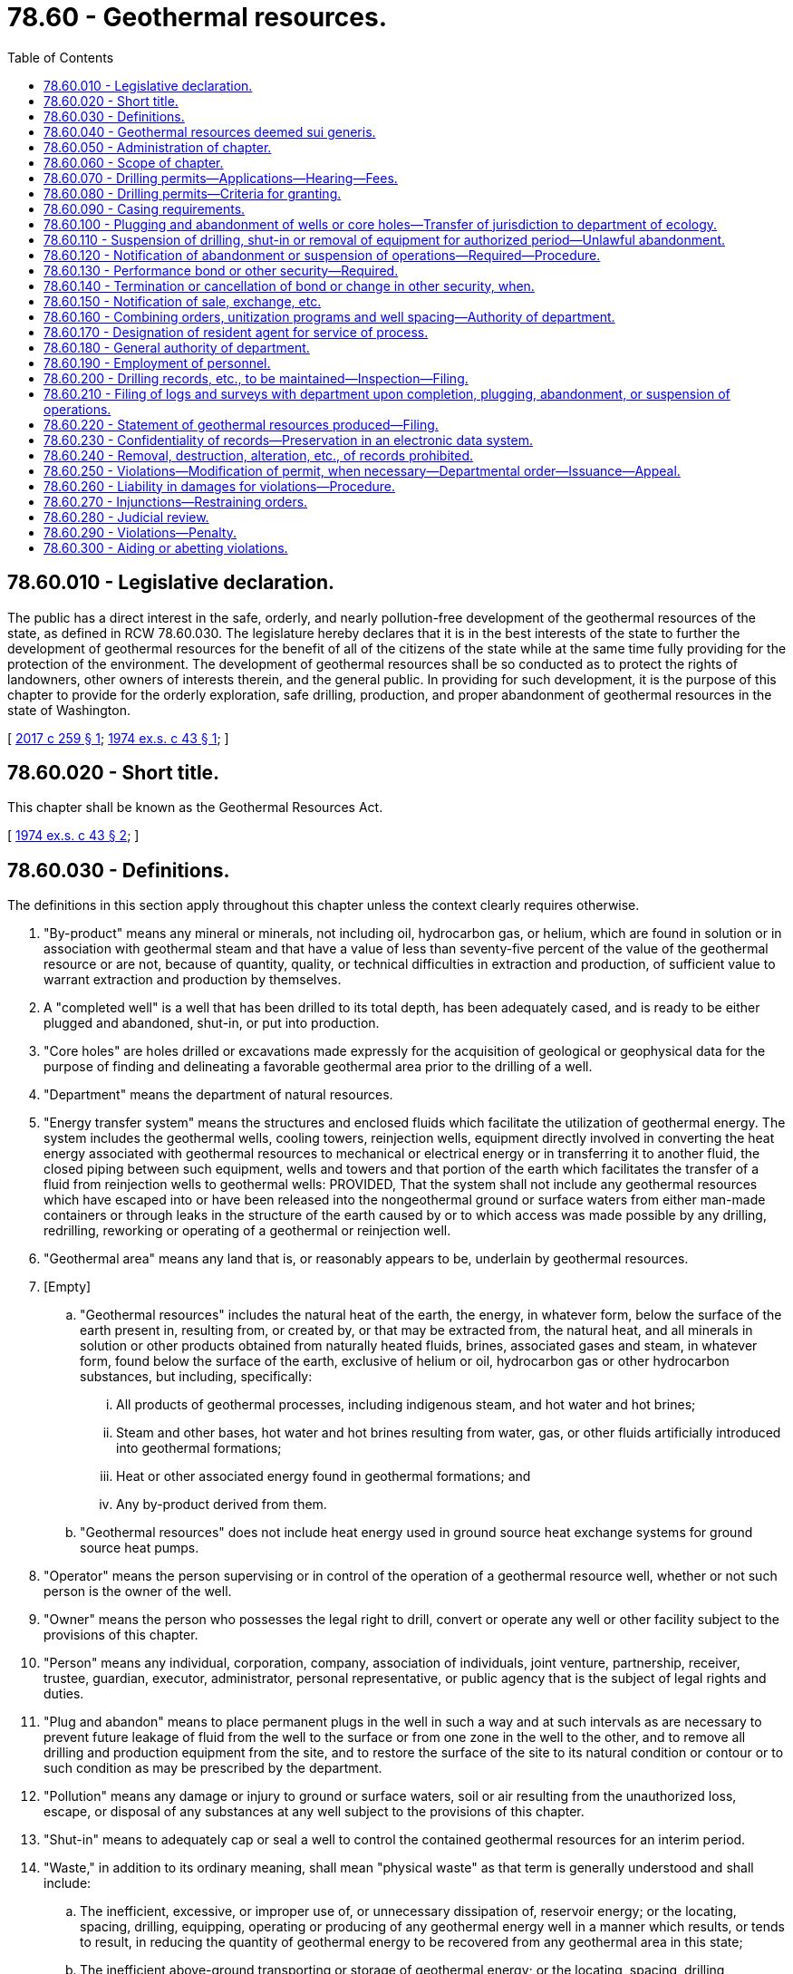 = 78.60 - Geothermal resources.
:toc:

== 78.60.010 - Legislative declaration.
The public has a direct interest in the safe, orderly, and nearly pollution-free development of the geothermal resources of the state, as defined in RCW 78.60.030. The legislature hereby declares that it is in the best interests of the state to further the development of geothermal resources for the benefit of all of the citizens of the state while at the same time fully providing for the protection of the environment. The development of geothermal resources shall be so conducted as to protect the rights of landowners, other owners of interests therein, and the general public. In providing for such development, it is the purpose of this chapter to provide for the orderly exploration, safe drilling, production, and proper abandonment of geothermal resources in the state of Washington.

[ http://lawfilesext.leg.wa.gov/biennium/2017-18/Pdf/Bills/Session%20Laws/Senate/5470-S.SL.pdf?cite=2017%20c%20259%20§%201[2017 c 259 § 1]; http://leg.wa.gov/CodeReviser/documents/sessionlaw/1974ex1c43.pdf?cite=1974%20ex.s.%20c%2043%20§%201[1974 ex.s. c 43 § 1]; ]

== 78.60.020 - Short title.
This chapter shall be known as the Geothermal Resources Act.

[ http://leg.wa.gov/CodeReviser/documents/sessionlaw/1974ex1c43.pdf?cite=1974%20ex.s.%20c%2043%20§%202[1974 ex.s. c 43 § 2]; ]

== 78.60.030 - Definitions.
The definitions in this section apply throughout this chapter unless the context clearly requires otherwise.

. "By-product" means any mineral or minerals, not including oil, hydrocarbon gas, or helium, which are found in solution or in association with geothermal steam and that have a value of less than seventy-five percent of the value of the geothermal resource or are not, because of quantity, quality, or technical difficulties in extraction and production, of sufficient value to warrant extraction and production by themselves.

. A "completed well" is a well that has been drilled to its total depth, has been adequately cased, and is ready to be either plugged and abandoned, shut-in, or put into production.

. "Core holes" are holes drilled or excavations made expressly for the acquisition of geological or geophysical data for the purpose of finding and delineating a favorable geothermal area prior to the drilling of a well.

. "Department" means the department of natural resources.

. "Energy transfer system" means the structures and enclosed fluids which facilitate the utilization of geothermal energy. The system includes the geothermal wells, cooling towers, reinjection wells, equipment directly involved in converting the heat energy associated with geothermal resources to mechanical or electrical energy or in transferring it to another fluid, the closed piping between such equipment, wells and towers and that portion of the earth which facilitates the transfer of a fluid from reinjection wells to geothermal wells: PROVIDED, That the system shall not include any geothermal resources which have escaped into or have been released into the nongeothermal ground or surface waters from either man-made containers or through leaks in the structure of the earth caused by or to which access was made possible by any drilling, redrilling, reworking or operating of a geothermal or reinjection well.

. "Geothermal area" means any land that is, or reasonably appears to be, underlain by geothermal resources.

. [Empty]
.. "Geothermal resources" includes the natural heat of the earth, the energy, in whatever form, below the surface of the earth present in, resulting from, or created by, or that may be extracted from, the natural heat, and all minerals in solution or other products obtained from naturally heated fluids, brines, associated gases and steam, in whatever form, found below the surface of the earth, exclusive of helium or oil, hydrocarbon gas or other hydrocarbon substances, but including, specifically:

... All products of geothermal processes, including indigenous steam, and hot water and hot brines;

... Steam and other bases, hot water and hot brines resulting from water, gas, or other fluids artificially introduced into geothermal formations;

... Heat or other associated energy found in geothermal formations; and

... Any by-product derived from them.

.. "Geothermal resources" does not include heat energy used in ground source heat exchange systems for ground source heat pumps.

. "Operator" means the person supervising or in control of the operation of a geothermal resource well, whether or not such person is the owner of the well.

. "Owner" means the person who possesses the legal right to drill, convert or operate any well or other facility subject to the provisions of this chapter.

. "Person" means any individual, corporation, company, association of individuals, joint venture, partnership, receiver, trustee, guardian, executor, administrator, personal representative, or public agency that is the subject of legal rights and duties.

. "Plug and abandon" means to place permanent plugs in the well in such a way and at such intervals as are necessary to prevent future leakage of fluid from the well to the surface or from one zone in the well to the other, and to remove all drilling and production equipment from the site, and to restore the surface of the site to its natural condition or contour or to such condition as may be prescribed by the department.

. "Pollution" means any damage or injury to ground or surface waters, soil or air resulting from the unauthorized loss, escape, or disposal of any substances at any well subject to the provisions of this chapter.

. "Shut-in" means to adequately cap or seal a well to control the contained geothermal resources for an interim period.

. "Waste," in addition to its ordinary meaning, shall mean "physical waste" as that term is generally understood and shall include:

.. The inefficient, excessive, or improper use of, or unnecessary dissipation of, reservoir energy; or the locating, spacing, drilling, equipping, operating or producing of any geothermal energy well in a manner which results, or tends to result, in reducing the quantity of geothermal energy to be recovered from any geothermal area in this state;

.. The inefficient above-ground transporting or storage of geothermal energy; or the locating, spacing, drilling, equipping, operating, or producing of any geothermal well in a manner causing, or tending to cause, unnecessary excessive surface loss or destruction of geothermal energy;

.. The escape into the open air, from a well of steam or hot water, in excess of what is reasonably necessary in the efficient development or production of a geothermal well.

. "Well" means any excavation made for the discovery or production of geothermal resources, or any special facility, converted producing facility, or reactivated or converted abandoned facility used for the reinjection of geothermal resources, or the residue thereof underground.

[ http://lawfilesext.leg.wa.gov/biennium/2013-14/Pdf/Bills/Session%20Laws/Senate/5369-S.SL.pdf?cite=2013%20c%20274%20§%202[2013 c 274 § 2]; http://leg.wa.gov/CodeReviser/documents/sessionlaw/1974ex1c43.pdf?cite=1974%20ex.s.%20c%2043%20§%203[1974 ex.s. c 43 § 3]; ]

== 78.60.040 - Geothermal resources deemed sui generis.
Notwithstanding any other provision of law, geothermal resources are found and hereby determined to be sui generis, being neither a mineral resource nor a water resource and as such are declared to be the private property of the holder of the title to the surface land above the resource, unless the geothermal resources have been otherwise reserved by or conveyed to another person or entity. Nothing in this section divests the people of the state of any rights, title, or interest in geothermal resources owned by the state.

[ http://lawfilesext.leg.wa.gov/biennium/2013-14/Pdf/Bills/Session%20Laws/Senate/5369-S.SL.pdf?cite=2013%20c%20274%20§%203[2013 c 274 § 3]; http://leg.wa.gov/CodeReviser/documents/sessionlaw/1979ex1c2.pdf?cite=1979%20ex.s.%20c%202%20§%201[1979 ex.s. c 2 § 1]; http://leg.wa.gov/CodeReviser/documents/sessionlaw/1974ex1c43.pdf?cite=1974%20ex.s.%20c%2043%20§%204[1974 ex.s. c 43 § 4]; ]

== 78.60.050 - Administration of chapter.
. The department shall administer and enforce the provisions of this chapter and the rules, regulations, and orders relating to the drilling, operation, maintenance, abandonment and restoration of geothermal areas, to prevent damage to and waste from underground geothermal deposits, and to prevent damage to underground and surface waters, land or air that may result from improper drilling, operation, maintenance or abandonment of geothermal resource wells.

. In order to implement the terms and provisions of this chapter, the department under the provisions of chapter 34.05 RCW, as now or hereafter amended, may from time to time promulgate those rules and regulations necessary to carry out the purposes of this chapter, including but not restricted to defining geothermal areas; establishing security requirements, which may include bonding; providing for liens against production; providing for casing and safety device requirements; providing for site restoration plans to be completed prior to abandonment; and providing for abandonment requirements.

[ http://leg.wa.gov/CodeReviser/documents/sessionlaw/1974ex1c43.pdf?cite=1974%20ex.s.%20c%2043%20§%205[1974 ex.s. c 43 § 5]; ]

== 78.60.060 - Scope of chapter.
. This chapter is intended to preempt local regulation of the drilling and operation of wells for geothermal resources but shall not be construed to permit the locating of any well or drilling when such well or drilling is prohibited under state or local land use law or regulations promulgated thereunder. Geothermal resources, by-products, or waste products which have escaped or been released from the energy transfer system or a mineral recovery process shall be subject to provisions of state law relating to the pollution of ground or surface waters (Title 90 RCW), provisions of the state fisheries law and the state game laws (Title 77 RCW), and any other state environmental pollution control laws.

. Authorization for a consumptive or nonconsumptive use of water associated with a geothermal well, for purposes including but not limited to power production, greenhouse heating, warm water fish propagation, space heating plants, irrigation, swimming pools, and hot springs baths, shall be subject to the appropriation procedure as provided in Title 90 RCW, except for the following:

.. Water that is removed from an aquifer or geothermal reservoir to develop and obtain geothermal resources if the water is returned to or reinjected into the same aquifer or reservoir; or

.. The reasonable loss of water:

... During a test of a geothermal well; or

... From the temporary failure of all or part of a system that removes water from an aquifer or geothermal reservoir, transfers the heat from that water, and reinjects that water into the same aquifer or reservoir.

. The department and the department of ecology shall cooperate to avoid duplication and to promote efficiency in issuing permits and other approvals for these uses.

. Nothing in chapter 274, Laws of 2013 shall affect or operate to impair any existing water rights.

[ http://lawfilesext.leg.wa.gov/biennium/2013-14/Pdf/Bills/Session%20Laws/Senate/5369-S.SL.pdf?cite=2013%20c%20274%20§%204[2013 c 274 § 4]; http://lawfilesext.leg.wa.gov/biennium/2003-04/Pdf/Bills/Session%20Laws/Senate/5172.SL.pdf?cite=2003%20c%2039%20§%2040[2003 c 39 § 40]; http://leg.wa.gov/CodeReviser/documents/sessionlaw/1974ex1c43.pdf?cite=1974%20ex.s.%20c%2043%20§%206[1974 ex.s. c 43 § 6]; ]

== 78.60.070 - Drilling permits—Applications—Hearing—Fees.
. Any person proposing to drill a well or redrill an abandoned well for geothermal resources shall file with the department a written application for a permit to commence such drilling or redrilling on a form prescribed by the department accompanied by a permit fee of two hundred dollars. The department shall forward a duplicate copy to the department of ecology within ten days of filing.

. Upon receipt of a proper application relating to drilling or redrilling the department shall set a date, time, and place for a public hearing on the application. The public hearing on the drilling application shall be in the county in which the drilling or redrilling is proposed to be made.

. Any person proposing to drill a core hole for the purpose of gathering geothermal data, including but not restricted to heat flow, temperature gradients, and rock conductivity, shall be required to obtain a single permit covering all core holes according to subsection (1) of this section, including a single permit fee. Such core holes as described by this subsection are not required to be the subject of a public hearing but are subject to all other provisions of this chapter, including a bond or other security as specified in RCW 78.60.130.

. All moneys paid to the department under this section shall be deposited with the state treasurer for credit to the general fund.

[ http://lawfilesext.leg.wa.gov/biennium/2017-18/Pdf/Bills/Session%20Laws/Senate/5470-S.SL.pdf?cite=2017%20c%20259%20§%202[2017 c 259 § 2]; http://lawfilesext.leg.wa.gov/biennium/2007-08/Pdf/Bills/Session%20Laws/House/2129-S.SL.pdf?cite=2007%20c%20338%20§%201[2007 c 338 § 1]; http://leg.wa.gov/CodeReviser/documents/sessionlaw/1974ex1c43.pdf?cite=1974%20ex.s.%20c%2043%20§%207[1974 ex.s. c 43 § 7]; ]

== 78.60.080 - Drilling permits—Criteria for granting.
A permit shall be granted only if the department is satisfied that the area is suitable for the activities applied for; that the applicant will be able to comply with the provisions of this chapter and the rules and regulations enacted hereunder; and that a permit would be in the best interests of the state.

The department shall not allow operation of a well under permit if it finds that the operation of any well will unreasonably decrease groundwater available for prior water rights in any aquifer or other groundwater source for water for beneficial uses, unless such affected water rights are acquired by condemnation, purchase or other means.

The department shall have the authority to condition the permit as it deems necessary to carry out the provisions of this chapter, including but not limited to conditions to reduce any environmental impact.

The department shall forward a copy of the permit to the department of ecology within five days of issuance.

[ http://leg.wa.gov/CodeReviser/documents/sessionlaw/1974ex1c43.pdf?cite=1974%20ex.s.%20c%2043%20§%208[1974 ex.s. c 43 § 8]; ]

== 78.60.090 - Casing requirements.
Any operator engaged in drilling or operating a well for geothermal resources shall equip such well with casing of sufficient strength and with such safety devices as may be necessary, in accordance with methods approved by the department.

No person shall remove a casing, or any portion thereof, from any well without prior approval of the department.

[ http://leg.wa.gov/CodeReviser/documents/sessionlaw/1974ex1c43.pdf?cite=1974%20ex.s.%20c%2043%20§%209[1974 ex.s. c 43 § 9]; ]

== 78.60.100 - Plugging and abandonment of wells or core holes—Transfer of jurisdiction to department of ecology.
Any well or core hole drilled under authority of this chapter from which:

. It is not technologically practical to derive the energy to produce electricity commercially, or the owner or operator has no intention of deriving energy to produce electricity commercially, and

. Usable minerals cannot be derived, or the owner or operator has no intention of deriving usable minerals, shall be plugged and abandoned as provided in this chapter or, upon the owner's or operator's written application to the department of natural resources and with the concurrence and approval of the department of ecology, jurisdiction over the well may be transferred to the department of ecology and, in such case, the well shall no longer be subject to the provisions of this chapter but shall be subject to any applicable laws and rules relating to wells drilled for appropriation and use of groundwaters. If an application is made to transfer jurisdiction, a copy of all logs, records, histories, and descriptions shall be provided to the department of ecology by the applicant.

[ http://lawfilesext.leg.wa.gov/biennium/2007-08/Pdf/Bills/Session%20Laws/House/2129-S.SL.pdf?cite=2007%20c%20338%20§%202[2007 c 338 § 2]; http://leg.wa.gov/CodeReviser/documents/sessionlaw/1974ex1c43.pdf?cite=1974%20ex.s.%20c%2043%20§%2010[1974 ex.s. c 43 § 10]; ]

== 78.60.110 - Suspension of drilling, shut-in or removal of equipment for authorized period—Unlawful abandonment.
. The department may authorize the operator to suspend drilling operations, shut-in a completed well, or remove equipment from a well for the period stated in the department's written authorization. The period of suspension may be extended by the department upon the operator showing good cause for the granting of such extension.

. If drilling operations are not resumed by the operator, or the well is not put into production, upon expiration of the suspension or shut-in permit, an intention to unlawfully abandon shall be presumed.

. A well shall also be deemed unlawfully abandoned if, without written approval from the department, drilling equipment is removed.

. An unlawful abandonment under this chapter shall be entered in the department records and written notice thereof shall be mailed by registered mail both to such operator at his or her last known address as disclosed by records of the department and to the operator's surety. The department may thereafter proceed against the operator and his or her surety.

[ http://lawfilesext.leg.wa.gov/biennium/2013-14/Pdf/Bills/Session%20Laws/Senate/5077-S.SL.pdf?cite=2013%20c%2023%20§%20254[2013 c 23 § 254]; http://leg.wa.gov/CodeReviser/documents/sessionlaw/1974ex1c43.pdf?cite=1974%20ex.s.%20c%2043%20§%2011[1974 ex.s. c 43 § 11]; ]

== 78.60.120 - Notification of abandonment or suspension of operations—Required—Procedure.
. Before any operation to plug and abandon or suspend the operation of any well is commenced, the owner or operator shall submit in writing a notification of abandonment or suspension of operations to the department for approval. No operation to abandon or suspend the operation of a well shall commence without approval by the department. The department shall respond to such notification in writing within ten working days following receipt of the notification.

. Failure to abandon or suspend operations in accordance with the method approved by the department shall constitute a violation of this chapter, and the department shall take appropriate action under the provisions of RCW 78.60.270.

[ http://lawfilesext.leg.wa.gov/biennium/2017-18/Pdf/Bills/Session%20Laws/Senate/5470-S.SL.pdf?cite=2017%20c%20259%20§%203[2017 c 259 § 3]; http://leg.wa.gov/CodeReviser/documents/sessionlaw/1974ex1c43.pdf?cite=1974%20ex.s.%20c%2043%20§%2012[1974 ex.s. c 43 § 12]; ]

== 78.60.130 - Performance bond or other security—Required.
Every operator who engages in the drilling, redrilling, or deepening of any well or core hole shall file with the department a reasonable bond or bonds with good and sufficient surety, or the equivalent thereof, acceptable to the department, conditioned on compliance with the provisions of this chapter and all rules and permit conditions adopted pursuant to this chapter. This performance bond shall be executed in favor of and approved by the department.

In lieu of a bond the operator may file with the department a cash deposit, negotiable securities acceptable to the department, or an assignment of a savings account in a Washington bank on an assignment form prescribed by the department. The department, in its discretion, may accept a single surety or security arrangement covering more than one well or core hole.

[ http://lawfilesext.leg.wa.gov/biennium/2007-08/Pdf/Bills/Session%20Laws/House/2129-S.SL.pdf?cite=2007%20c%20338%20§%203[2007 c 338 § 3]; http://leg.wa.gov/CodeReviser/documents/sessionlaw/1974ex1c43.pdf?cite=1974%20ex.s.%20c%2043%20§%2013[1974 ex.s. c 43 § 13]; ]

== 78.60.140 - Termination or cancellation of bond or change in other security, when.
The department shall not consent to the termination and cancellation of any bond by the operator, or change as to other security given, until the well or wells for which it has been issued have been properly abandoned or another valid bond for such well has been submitted and approved by the department. A well is properly abandoned when abandonment has been approved by the department.

[ http://leg.wa.gov/CodeReviser/documents/sessionlaw/1974ex1c43.pdf?cite=1974%20ex.s.%20c%2043%20§%2014[1974 ex.s. c 43 § 14]; ]

== 78.60.150 - Notification of sale, exchange, etc.
The owner or operator of a well shall notify the department in writing within ten days of any sale, assignment, conveyance, exchange, or transfer of any nature which results in any change or addition in the owner or operator of the well on such forms with such information as may be prescribed by the department.

[ http://leg.wa.gov/CodeReviser/documents/sessionlaw/1974ex1c43.pdf?cite=1974%20ex.s.%20c%2043%20§%2015[1974 ex.s. c 43 § 15]; ]

== 78.60.160 - Combining orders, unitization programs and well spacing—Authority of department.
The department has the authority, through rules and regulations, to promulgate combining orders, unitization programs, and well spacing, and establish proportionate costs among owners or operators for the operation of such units as the result of said combining orders, if good and sufficient reason is demonstrated that such measures are necessary to prevent the waste of geothermal resources.

[ http://leg.wa.gov/CodeReviser/documents/sessionlaw/1974ex1c43.pdf?cite=1974%20ex.s.%20c%2043%20§%2016[1974 ex.s. c 43 § 16]; ]

== 78.60.170 - Designation of resident agent for service of process.
Each owner or operator of a well shall designate a person who resides in this state as his or her agent upon whom may be served all legal processes, orders, notices, and directives of the department or any court.

[ http://lawfilesext.leg.wa.gov/biennium/2013-14/Pdf/Bills/Session%20Laws/Senate/5077-S.SL.pdf?cite=2013%20c%2023%20§%20255[2013 c 23 § 255]; http://leg.wa.gov/CodeReviser/documents/sessionlaw/1974ex1c43.pdf?cite=1974%20ex.s.%20c%2043%20§%2017[1974 ex.s. c 43 § 17]; ]

== 78.60.180 - General authority of department.
The department shall have the authority to conduct or authorize investigations, research, experiments, and demonstrations, cooperate with other governmental and private agencies in making investigations, receive any federal funds, state funds, and other funds and expend them on research programs concerning geothermal resources and their potential development within the state, and to collect and disseminate information relating to geothermal resources in the state: PROVIDED, That the department shall not construct or operate commercial geothermal facilities.

[ http://leg.wa.gov/CodeReviser/documents/sessionlaw/1974ex1c43.pdf?cite=1974%20ex.s.%20c%2043%20§%2018[1974 ex.s. c 43 § 18]; ]

== 78.60.190 - Employment of personnel.
The department shall have the authority, and it shall be its duty, to employ all personnel necessary to carry out the provisions of this chapter pursuant to chapter 41.06 RCW.

[ http://leg.wa.gov/CodeReviser/documents/sessionlaw/1974ex1c43.pdf?cite=1974%20ex.s.%20c%2043%20§%2019[1974 ex.s. c 43 § 19]; ]

== 78.60.200 - Drilling records, etc., to be maintained—Inspection—Filing.
. The owner or operator of any well or core hole shall keep or cause to be kept careful and accurate logs, including but not restricted to heat flow, temperature gradients, and rock conductivity logs, records, descriptions, and histories of the drilling, redrilling, or deepening of the well.

. All logs, including but not restricted to heat flow, temperature gradients, and rock conductivity logs, records, histories, and descriptions referred to in subsection (1) of this section shall be kept in the local office of the owner or operator, and together with other reports of the owner or operator shall be subject during business hours to inspection by the department. Each owner or operator, upon written request from the department, shall file with the department one paper and one electronic copy of the logs, including but not restricted to heat flow, temperature gradients, and rock conductivity logs, records, histories, descriptions, or other records or portions thereof pertaining to the geothermal drilling or operation underway or suspended.

[ http://lawfilesext.leg.wa.gov/biennium/2007-08/Pdf/Bills/Session%20Laws/House/2129-S.SL.pdf?cite=2007%20c%20338%20§%204[2007 c 338 § 4]; http://leg.wa.gov/CodeReviser/documents/sessionlaw/1974ex1c43.pdf?cite=1974%20ex.s.%20c%2043%20§%2020[1974 ex.s. c 43 § 20]; ]

== 78.60.210 - Filing of logs and surveys with department upon completion, plugging, abandonment, or suspension of operations.
Upon completion or plugging and abandonment of any well or core hole or upon the suspension of operations conducted with respect to any well or core hole for a period of at least six months, one paper and one electronic copy of logs, including but not restricted to heat flow, temperature gradients, and rock conductivity logs, core, electric log, history, and all other logs and surveys that may have been run on the well, shall be filed with the department within thirty days after such completion, plugging and abandonment, or six months' suspension.

[ http://lawfilesext.leg.wa.gov/biennium/2007-08/Pdf/Bills/Session%20Laws/House/2129-S.SL.pdf?cite=2007%20c%20338%20§%205[2007 c 338 § 5]; http://leg.wa.gov/CodeReviser/documents/sessionlaw/1974ex1c43.pdf?cite=1974%20ex.s.%20c%2043%20§%2021[1974 ex.s. c 43 § 21]; ]

== 78.60.220 - Statement of geothermal resources produced—Filing.
The owner or operator of any well producing geothermal resources shall file with the department a statement of the geothermal resources produced. Such report shall be submitted on such forms and in such manner as may be prescribed by the department.

[ http://leg.wa.gov/CodeReviser/documents/sessionlaw/1974ex1c43.pdf?cite=1974%20ex.s.%20c%2043%20§%2022[1974 ex.s. c 43 § 22]; ]

== 78.60.230 - Confidentiality of records—Preservation in an electronic data system.
. The records of any owner or operator, when filed with the department as provided in this chapter, shall be confidential and shall be open to inspection only to personnel of the department for the purpose of carrying out the provisions of this chapter and to those authorized in writing by such owner or operator, until the expiration of a twenty-four month confidential period to begin at the date of commencement of production or of abandonment of the well or core hole. After expiration of the twenty-four month confidential period, the department shall ensure all logs and surveys that may have been run on the well or core hole are preserved in an electronic data system and made available to the public.

. Such records shall in no case, except as provided in this chapter, be available as evidence in court proceedings. No officer, employee, or member of the department shall be allowed to give testimony as to the contents of such records, except as provided in this chapter for the review of a decision of the department or in any proceeding initiated for the enforcement of an order of the department, for the enforcement of a lien created by the enforcement of this chapter, or for use as evidence in criminal proceedings arising out of such records or the statements upon which they are based.

[ http://lawfilesext.leg.wa.gov/biennium/2007-08/Pdf/Bills/Session%20Laws/House/2129-S.SL.pdf?cite=2007%20c%20338%20§%206[2007 c 338 § 6]; http://leg.wa.gov/CodeReviser/documents/sessionlaw/1974ex1c43.pdf?cite=1974%20ex.s.%20c%2043%20§%2023[1974 ex.s. c 43 § 23]; ]

== 78.60.240 - Removal, destruction, alteration, etc., of records prohibited.
No person shall, for the purpose of evading the provision of this chapter or any rule, regulation or order of the department made thereunder, remove from this state, or destroy, mutilate, alter or falsify any such record, account, or writing.

[ http://leg.wa.gov/CodeReviser/documents/sessionlaw/1974ex1c43.pdf?cite=1974%20ex.s.%20c%2043%20§%2024[1974 ex.s. c 43 § 24]; ]

== 78.60.250 - Violations—Modification of permit, when necessary—Departmental order—Issuance—Appeal.
Whenever it appears with probable cause to the department that:

. A violation of any provision of this chapter, regulation adopted pursuant thereto, or condition of a permit issued pursuant to this chapter has occurred or is about to occur, or

. That a modification of a permit is deemed necessary to carry out the purpose of this chapter,

the department shall issue a written order in person to the operator or his or her employees or agents, or by certified mail, concerning the drilling, testing, or other operation conducted with respect to any well drilled, in the process of being drilled, or in the process of being abandoned or in the process of reclamation or restoration, and the operator, owner, or designated agent of either shall comply with the terms of the order and may appeal from the order in the manner provided for in RCW 78.60.280. When the department deems necessary, the order may include a shutdown order to remain in effect until the deficiency is corrected.

[ http://lawfilesext.leg.wa.gov/biennium/2013-14/Pdf/Bills/Session%20Laws/Senate/5077-S.SL.pdf?cite=2013%20c%2023%20§%20256[2013 c 23 § 256]; http://leg.wa.gov/CodeReviser/documents/sessionlaw/1974ex1c43.pdf?cite=1974%20ex.s.%20c%2043%20§%2025[1974 ex.s. c 43 § 25]; ]

== 78.60.260 - Liability in damages for violations—Procedure.
Any person who violates any of the provisions of this chapter, or fails to perform any duty imposed by this chapter, or violates an order or other determination of the department made pursuant to the provisions of this chapter, and in the course thereof causes the death of, or injury to, fish, animals, vegetation or other resources of the state, shall be liable to pay the state damages including an amount equal to the sum of money necessary to restock such waters, replenish such resources, and otherwise restore the stream, lake, other water source, or land to its condition prior to the injury, as such condition is determined by the department. Such damages shall be recoverable in an action brought by the attorney general on behalf of the people of the state of Washington in the superior court of the county in which such damages occurred: PROVIDED, That if damages occurred in more than one county the attorney general may bring action in any of the counties where the damage occurred. Any moneys so recovered by the attorney general shall be transferred to the department under whose jurisdiction the damaged resource occurs, for the purposes of restoring the resource.

[ http://leg.wa.gov/CodeReviser/documents/sessionlaw/1974ex1c43.pdf?cite=1974%20ex.s.%20c%2043%20§%2026[1974 ex.s. c 43 § 26]; ]

== 78.60.270 - Injunctions—Restraining orders.
Whenever it shall appear that any person is violating any provision of this chapter, or any rule, regulation, or order made by the department hereunder, and if the department cannot, without litigation, effectively prevent further violation, the department may bring suit in the name of the state against such person in the court in the county of the residence of the defendant, or in the county of the residence of any defendant if there be more than one defendant, or in the county where the violation is alleged to have occurred, to restrain such person from continuing such violation. In such suit the department may, without bond, obtain injunctions prohibitory and mandatory, including temporary restraining orders and preliminary injunctions, as the facts may warrant.

[ http://leg.wa.gov/CodeReviser/documents/sessionlaw/1974ex1c43.pdf?cite=1974%20ex.s.%20c%2043%20§%2027[1974 ex.s. c 43 § 27]; ]

== 78.60.280 - Judicial review.
. Any person adversely affected by any rule, regulation, order, or permit entered by the department pursuant to this chapter may obtain judicial review thereof in accordance with the applicable provisions of chapter 34.05 RCW.

. The court having jurisdiction, insofar as is practicable, shall give precedence to proceedings for judicial review brought under this chapter.

[ http://leg.wa.gov/CodeReviser/documents/sessionlaw/1974ex1c43.pdf?cite=1974%20ex.s.%20c%2043%20§%2028[1974 ex.s. c 43 § 28]; ]

== 78.60.290 - Violations—Penalty.
Violation of any provision of this chapter or of any rule, regulation, order of the department, or condition of any permit made hereunder is a gross misdemeanor punishable, upon conviction, by a fine of not more than two thousand five hundred dollars or by imprisonment in the county jail for not more than six months, or both.

[ http://lawfilesext.leg.wa.gov/biennium/2003-04/Pdf/Bills/Session%20Laws/Senate/5758.SL.pdf?cite=2003%20c%2053%20§%20381[2003 c 53 § 381]; http://leg.wa.gov/CodeReviser/documents/sessionlaw/1974ex1c43.pdf?cite=1974%20ex.s.%20c%2043%20§%2029[1974 ex.s. c 43 § 29]; ]

== 78.60.300 - Aiding or abetting violations.
No person shall knowingly aid or abet any other person in the violation of any provision of this chapter or of any rule, regulation or order of the department made hereunder.

[ http://leg.wa.gov/CodeReviser/documents/sessionlaw/1974ex1c43.pdf?cite=1974%20ex.s.%20c%2043%20§%2030[1974 ex.s. c 43 § 30]; ]

